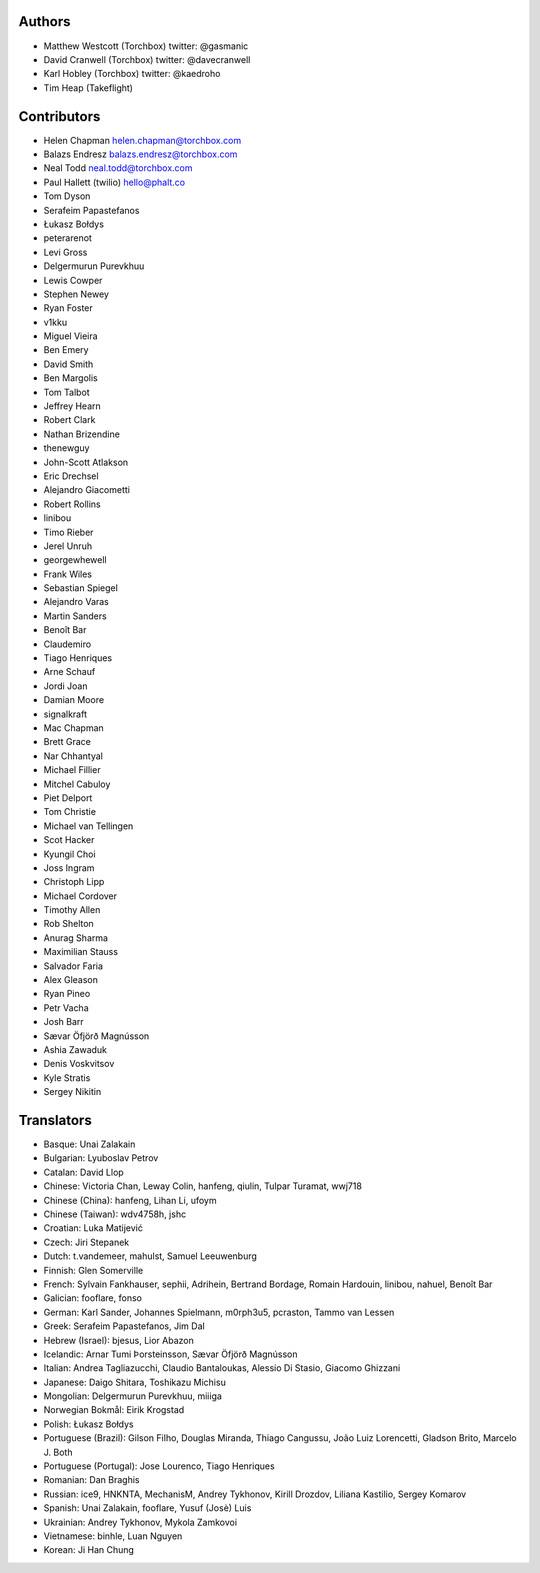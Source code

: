 Authors
================

* Matthew Westcott (Torchbox) twitter: @gasmanic
* David Cranwell (Torchbox) twitter: @davecranwell
* Karl Hobley (Torchbox) twitter: @kaedroho
* Tim Heap (Takeflight)

Contributors
============

* Helen Chapman helen.chapman@torchbox.com
* Balazs Endresz balazs.endresz@torchbox.com
* Neal Todd neal.todd@torchbox.com
* Paul Hallett (twilio) hello@phalt.co
* Tom Dyson
* Serafeim Papastefanos
* Łukasz Bołdys
* peterarenot
* Levi Gross
* Delgermurun Purevkhuu
* Lewis Cowper
* Stephen Newey
* Ryan Foster
* v1kku
* Miguel Vieira
* Ben Emery
* David Smith
* Ben Margolis
* Tom Talbot
* Jeffrey Hearn
* Robert Clark
* Nathan Brizendine
* thenewguy
* John-Scott Atlakson
* Eric Drechsel
* Alejandro Giacometti
* Robert Rollins
* linibou
* Timo Rieber
* Jerel Unruh
* georgewhewell
* Frank Wiles
* Sebastian Spiegel
* Alejandro Varas
* Martin Sanders
* Benoît Bar
* Claudemiro
* Tiago Henriques
* Arne Schauf
* Jordi Joan
* Damian Moore
* signalkraft
* Mac Chapman
* Brett Grace
* Nar Chhantyal
* Michael Fillier
* Mitchel Cabuloy
* Piet Delport
* Tom Christie
* Michael van Tellingen
* Scot Hacker
* Kyungil Choi
* Joss Ingram
* Christoph Lipp
* Michael Cordover
* Timothy Allen
* Rob Shelton
* Anurag Sharma
* Maximilian Stauss
* Salvador Faria
* Alex Gleason
* Ryan Pineo
* Petr Vacha
* Josh Barr
* Sævar Öfjörð Magnússon
* Ashia Zawaduk
* Denis Voskvitsov
* Kyle Stratis
* Sergey Nikitin


Translators
===========

* Basque: Unai Zalakain
* Bulgarian: Lyuboslav Petrov
* Catalan: David Llop
* Chinese: Victoria Chan, Leway Colin, hanfeng, qiulin, Tulpar Turamat, wwj718
* Chinese (China): hanfeng, Lihan Li, ufoym
* Chinese (Taiwan): wdv4758h, jshc
* Croatian: Luka Matijević
* Czech: Jiri Stepanek
* Dutch: t.vandemeer, mahulst, Samuel Leeuwenburg
* Finnish: Glen Somerville
* French: Sylvain Fankhauser, sephii, Adrihein, Bertrand Bordage, Romain Hardouin, linibou, nahuel, Benoît Bar
* Galician: fooflare, fonso
* German: Karl Sander, Johannes Spielmann, m0rph3u5, pcraston, Tammo van Lessen
* Greek: Serafeim Papastefanos, Jim Dal
* Hebrew (Israel): bjesus, Lior Abazon
* Icelandic: Arnar Tumi Þorsteinsson, Sævar Öfjörð Magnússon
* Italian: Andrea Tagliazucchi, Claudio Bantaloukas, Alessio Di Stasio, Giacomo Ghizzani
* Japanese: Daigo Shitara, Toshikazu Michisu
* Mongolian: Delgermurun Purevkhuu, miiiga
* Norwegian Bokmål: Eirik Krogstad
* Polish: Łukasz Bołdys
* Portuguese (Brazil): Gilson Filho, Douglas Miranda, Thiago Cangussu, João Luiz Lorencetti, Gladson Brito, Marcelo J. Both
* Portuguese (Portugal): Jose Lourenco, Tiago Henriques
* Romanian: Dan Braghis
* Russian: ice9, HNKNTA, MechanisM, Andrey Tykhonov, Kirill Drozdov, Liliana Kastilio, Sergey Komarov
* Spanish: Unai Zalakain, fooflare, Yusuf (Josè) Luis
* Ukrainian: Andrey Tykhonov, Mykola Zamkovoi
* Vietnamese: binhle, Luan Nguyen
* Korean: Ji Han Chung
